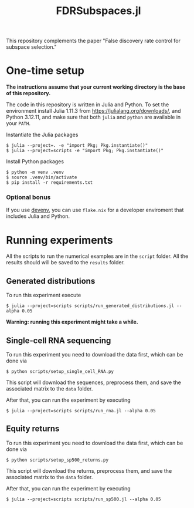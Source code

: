 #+title: FDRSubspaces.jl

This repository complements the paper "False discovery rate control for subspace selection."

* One-time setup

*The instructions assume that your current working directory is the base of this repository.*

The code in this repository is written in Julia and Python. To set the environment install Julia 1.11.3 from https://julialang.org/downloads/, and Python 3.12.11, and make sure that both =julia= and =python= are available in your =PATH=.

Instantiate the Julia packages
#+begin_src
$ julia --project=. -e "import Pkg; Pkg.instantiate()"
$ julia --project=scripts -e "import Pkg; Pkg.instantiate()"
#+end_src

Install Python packages
#+begin_src shell
$ python -m venv .venv
$ source .venv/bin/activate
$ pip install -r requirements.txt
#+end_src

*** Optional bonus

If you use [[https://devenv.sh/][devenv]], you can use =flake.nix= for a developer enviroment that includes Julia and Python.

* Running experiments
All the scripts to run the numerical examples are in the =script= folder. All the results should will be saved to the =results= folder.

** Generated distributions
To run this experiment execute
#+begin_src shell
$ julia --project=scripts scripts/run_generated_distributions.jl --alpha 0.05
#+end_src
 *Warning: running this experiment might take a while.*

** Single-cell RNA sequencing
To run this experiment you need to download the data first, which can be done via
#+begin_src shell
$ python scripts/setup_single_cell_RNA.py
#+end_src
This script will download the sequences, preprocess them, and save the associated matrix to the =data= folder.

After that, you can run the experiment by executing
#+begin_src shell
$ julia --project=scripts scripts/run_rna.jl --alpha 0.05
#+end_src

** Equity returns

To run this experiment you need to download the data first, which can be done via
#+begin_src shell
$ python scripts/setup_sp500_returns.py
#+end_src
This script will download the returns, preprocess them, and save the associated matrix to the =data= folder.

After that, you can run the experiment by executing
#+begin_src shell
$ julia --project=scripts scripts/run_sp500.jl --alpha 0.05
#+end_src
